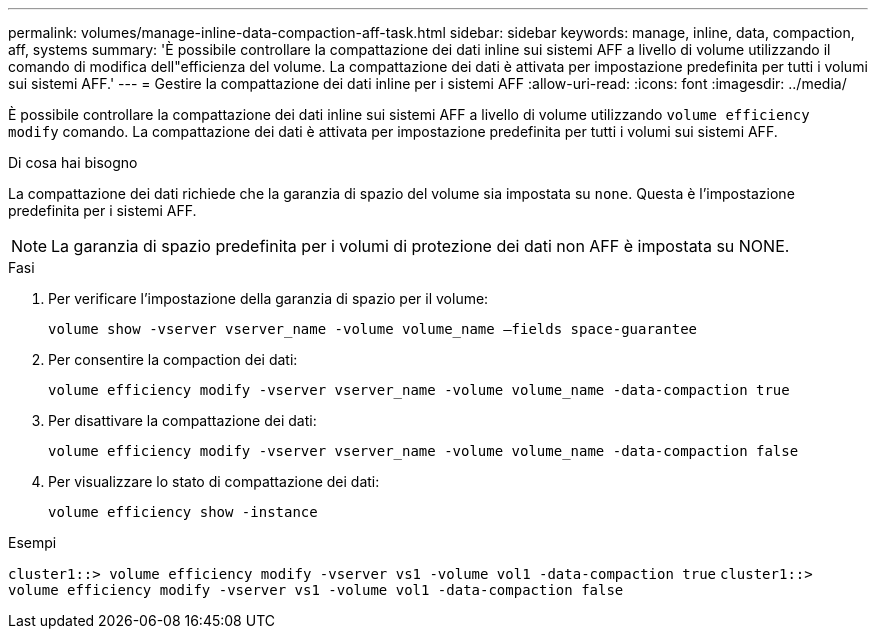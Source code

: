 ---
permalink: volumes/manage-inline-data-compaction-aff-task.html 
sidebar: sidebar 
keywords: manage, inline, data, compaction, aff, systems 
summary: 'È possibile controllare la compattazione dei dati inline sui sistemi AFF a livello di volume utilizzando il comando di modifica dell"efficienza del volume. La compattazione dei dati è attivata per impostazione predefinita per tutti i volumi sui sistemi AFF.' 
---
= Gestire la compattazione dei dati inline per i sistemi AFF
:allow-uri-read: 
:icons: font
:imagesdir: ../media/


[role="lead"]
È possibile controllare la compattazione dei dati inline sui sistemi AFF a livello di volume utilizzando `volume efficiency modify` comando. La compattazione dei dati è attivata per impostazione predefinita per tutti i volumi sui sistemi AFF.

.Di cosa hai bisogno
La compattazione dei dati richiede che la garanzia di spazio del volume sia impostata su `none`. Questa è l'impostazione predefinita per i sistemi AFF.

[NOTE]
====
La garanzia di spazio predefinita per i volumi di protezione dei dati non AFF è impostata su NONE.

====
.Fasi
. Per verificare l'impostazione della garanzia di spazio per il volume:
+
`volume show -vserver vserver_name -volume volume_name –fields space-guarantee`

. Per consentire la compaction dei dati:
+
`volume efficiency modify -vserver vserver_name -volume volume_name -data-compaction true`

. Per disattivare la compattazione dei dati:
+
`volume efficiency modify -vserver vserver_name -volume volume_name -data-compaction false`

. Per visualizzare lo stato di compattazione dei dati:
+
`volume efficiency show -instance`



.Esempi
`cluster1::> volume efficiency modify -vserver vs1 -volume vol1 -data-compaction true` `cluster1::> volume efficiency modify -vserver vs1 -volume vol1 -data-compaction false`
